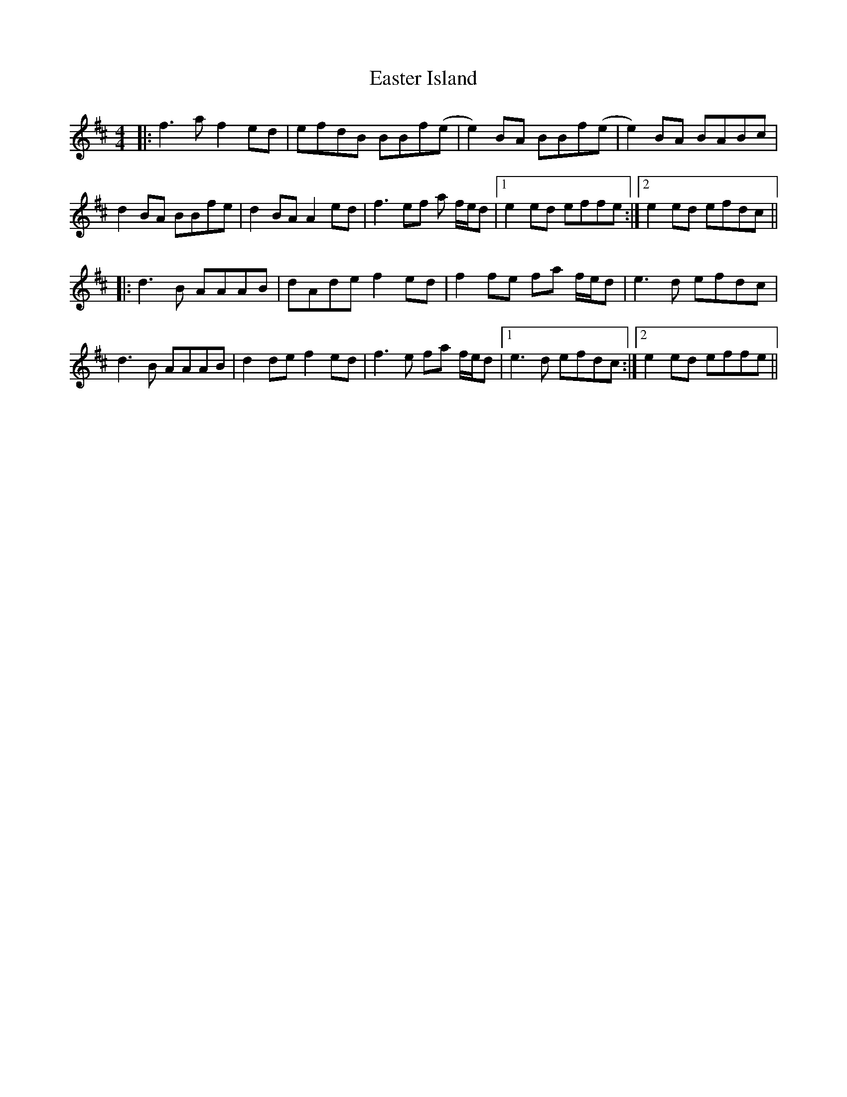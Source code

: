 X: 11421
T: Easter Island
R: reel
M: 4/4
K: Dmajor
|:f3 a f2ed|efdB BBf(e|e2) BA BBf(e|e2) BA BABc|
d2 BA BBfe|d2 BA A2 ed|f3ef a f/e/d|1 e2 ed effe:|2 e2 ed efdc||
|:d3 B AAAB|dAde f2 ed|f2 fe fa f/e/d|e3 d efdc|
d3 B AAAB|d2de f2 ed|f3e fa f/e/d|1 e3 d efdc:|2 e2 ed effe||

